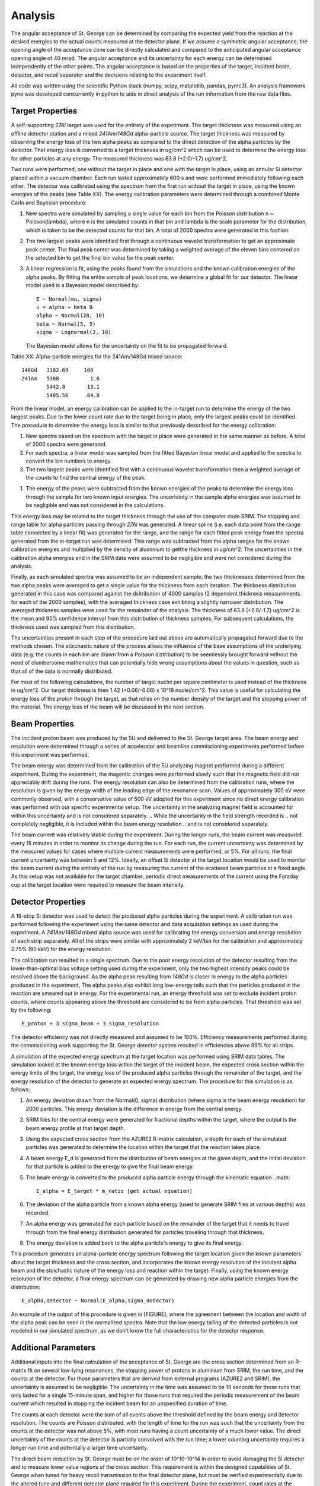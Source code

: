 .. Kings County 2.5 yr peated bourbon (Brooklyn, NY)

Analysis
========

The angular acceptance of St. George can be determined by comparing the
expected yield from the reaction at the desired energies to the actual counts
measured at the detector plane. If we assume a symmetric angular acceptance,
the opening angle of the acceptance cone can be directly calculated and
compared to the anticipated angular acceptance opening angle of 40 mrad. The
angular acceptance and its uncertainty for each energy can be determined
independently of the other points. The angular acceptance is based on the
properties of the target, incident beam, detector, and recoil separator and
the decisions relating to the experiment itself.

All code was written using the scientific Python stack (numpy, scipy,
matplotlib, pandas, pymc3). An analysis framework pyne was developed
concurrently in python to aide in direct analysis of the run information from
the raw data files.


Target Properties
-----------------

A self-supporting *27Al* target was used for the entirety of the experiment.
The target thickness was measured using an offline detector station and a mixed
*241Am*/*148Gd* alpha-particle source. The target thickness was measured by
observing the energy loss of the two alpha peaks as compared to the direct
detection of the alpha particles by the detector. That energy loss is converted
to a target thickness in ug/cm^2 which can be used to determine the energy loss
for other particles at any energy. The measured thickness was 63.8 (+2.0/-1.7)
ug/cm^2.

.. see foil_thickness/target_thickness_20180403.ipynb

Two runs were performed, one without the target in place and one with the
target in place, using an annular Si detector placed within a vacuum chamber.
Each run lasted approximately 600 s and were performed immediately following
each other. The detector was calibrated using the spectrum from the first run
without the target in place, using the known energies of the peaks (see Table
XX). The energy calibration parameters were determined through a combined
Monte Carlo and Bayesian procedure:

#.  New spectra were simulated by sampling a single value for each bin from
    the Poisson distribution n ~ Poisson(lambda), where n is the simulated
    counts in that bin and lambda is the scale parameter for the distribution,
    which is taken to be the detected counts for that bin. A total of 2000
    spectra were generated in this fashion.
#.  The two largest peaks were identified first through a continuous wavelet
    transformation to get an approximate peak center. The final peak center
    was determined by taking a weighted average of the eleven bins centered on
    the selected bin to get the final bin value for the peak center.
#.  A linear regression is fit, using the peaks found from the simulations and
    the known calibration energies of the alpha peaks. By fitting the entire
    sample of peak locations, we determine a global fit for our detector. The
    linear model used is a Bayesian model described by::

        E ~ Normal(mu, sigma)
        u = alpha + beta B
        alpha ~ Normal(28, 10)
        beta ~ Normal(5, 5)
        sigma ~ Lognormal(2, 10)

    The Bayesian model allows for the uncertainty on the fit to be propagated
    forward.

Table XX: Alpha-particle energies for the 241Am/148Gd mixed source::

    148Gd   3182.69     100
    241Am   5388          1.6
            5442.8       13.1
            5485.56      84.8

From the linear model, an energy calibration can be applied to the in-target
run to determine the energy of the two largest peaks. Due to the lower count
rate due to the target being in place, only the largest peaks could be
identified. The procedure to determine the energy loss is similar to that
previously described for the energy calibration:

#.  New spectra based on the spectrum with the target in place were generated
    in the same manner as before. A total of 2000 spectra were generated.
#.  For each spectra, a linear model was sampled from the fitted Bayesian
    linear model and applied to the spectra to convert the bin numbers to
    energy.
#.  The two largest peaks were identified first with a continuous wavelet
    transformation then a weighted average of the counts to find the central
    energy of the peak.
.. the last point here was done, but didn't go into the calculations
#.  The energy of the peaks were subtracted from the known energies of the
    peaks to determine the energy loss through the sample for two known
    input energies. The uncertainty in the sample alpha energies was assumed
    to be negligible and was not considered in the calculations.

This energy loss may be related to the target thickness through the use of the
computer code SRIM. The stopping and range table for alpha particles passing
through *27Al* was generated. A linear spline (i.e. each data point from the
range table connected by a linear fit) was generated for the range, and the
range for each fitted peak energy from the spectra generated from the in-target
run was determined. This range was subtracted from the alpha ranges for the
known calibration energies and multiplied by the density of aluminium to
getthe thickness in ug/cm^2. The uncertainties in the calibration alpha
energies and in the SRIM data were assumed to be negligible and were not
considered during the analysis.

Finally, as each simulated spectra was assumed to be an independent sample, the
two thicknesses determined from the two alpha peaks were averaged to get a
single value for the thickness from each iteration. The thickness distribution
generated in this case was compared against the dsitribution of 4000 samples
(2 dependent thickness measurements for each of the 2000 samples), with the
averaged thickness case exhibiting a slightly narrower distribution. The
averaged thickness samples were used for the remainder of the analysis. The
thickness of 63.8 (+2.0/-1.7) ug/cm^2 is the mean and 95% confidence interval
from this distribution of thickness samples. For subsequent calculations, the
thickness used was sampled from this distribution.

The uncertainties present in each step of the procedure laid out above are
automatically propagated forward due to the methods chosen. The stoichastic
nature of the process allows the influence of the base assumptions of the
underlying data (e.g. the counts in each bin are drawn from a Poisson
distribution) to be seemlessly brought forward without the need of clumbersome
mathematics that can potentially hide wrong assumptions about the values in
question, such as that all of the data is normally distributed.

For most of the following calculations, the number of target nuclei per square
centimeter is used instead of the thickness in ug/cm^2. Our target thickness is
then 1.42 (+0.06/-0.06) x 10^18 nuclei/cm^2. This value is useful for
calculating the energy loss of the proton through the target, as that relies on
the number density of the target and the stopping power of the material. The
energy loss of the beam will be discussed in the next section.


Beam Properties
---------------

The incident proton beam was produced by the 5U and delivered to the St. George
target area. The beam energy and resolution were determined through a series of
accelerator and beamline commissioning experiments performed before this
experiment was performed.

.. Similar experiments showed that the energy resolution
.. of the beam is approximately 300 keV. To be conservative, a value of 500 keV
.. was used for all runs.

The beam energy was determined from the calibration of the 5U analyzing magnet
performed during a different experiment. During the experiment, the magentic
changes were performed slowly such that the magnetic field did not appreciably
drift during the runs. The energy resolution can also be determined from the
calibration runs, where the resolution is given by the energy width of the
leading edge of the resonance scan. Values of approximately 300 eV were
commonly observed, with a conservative value of 500 eV adopted for this
experiment since no direct energy calibration was performed with our specific
experimental setup. The uncertainty in the analyzing magnet field is accounted
for within this uncertainty and is not considered separately.
.. While the uncertainty in the field strength recorded is
.. not completely negligible, it is included within the beam energy resolution
.. and is not considered separately.

The beam current was relatively stable during the experiment. During the longer
runs, the beam current was measured every 15 minutes in order to monitor its
change during the run. For each run, the current uncertainty was determined by
the measured values for cases where multiple current measurements were
performed, or 5%. For all runs, the final current uncertainty was between 5 and
12%. Ideally, an offset Si detector at the target location would be used to
monitor the beam current during the entirety of the run by measuring the
current of the scattered beam particles at a fixed angle. As this setup was not
available for the target chamber, periodic direct measurements of the current
using the Faraday cup at the target location were required to measure the beam
intensity.


Detector Properties
-------------------

A 16-strip Si detector was used to detect the produced alpha particles during
the experiment. A calibration run was performed following the experiment using
the same detector and data acquisition settings as used during the experiment.
A *241Am/148Gd* mixed alpha source was used for calibrating the energy
conversion and energy resolution of each strip separately. All of the strips
were similar with approximately 2 keV/bin for the calibration and approximately
2.75% (90 keV) for the energy resolution.

The calibration run resulted in a single spectrum. Due to the poor energy
resolution of the detector resulting from the lower-than-optimal bias voltage
setting used during the experiment, only the two highest intensity peaks could
be resolved above the background. As the alpha peak resulting from *148Gd* is
closer in energy to the alpha particles produced in the experiment, The alpha
peaks also exhibit long low-energy tails such that the particles produced in
the reaction are smeared out in energy. For the experimental run, an energy
threshold was set to exclude incident proton counts, where counts appearing
above the threshold are considered to be from alpha particles. That threshold
was set by the following::

    E_proton + 3 sigma_beam + 3 sigma_resolution

The detector efficiency was not directly measured and assumed to be 100%.
Efficiency measurements performed during the commissioning work supporting the
St. George detector system resulted in efficiencies above 99% for all strips.

A simulation of the expected energy spectrum at the target location was
performed using SRIM data tables. The simulation looked at the known energy
loss within the target of the incident beam, the expected cross section within
the energy limits of the target, the energy loss of the produced alpha
particles through the remainder of the target, and the energy resolution of the
detector to generate an expected energy spectrum. The procedure for this
simulation is as follows:

#.  An energy deviation drawn from the Normal(0, sigma) distribution (where
    sigma is the beam energy resolution) for 2000 particles. This energy
    deviation is the difference in energy from the central energy.
#.  SRIM files for the central energy were generated for fractional depths
    within the target, where the output is the beam energy profile at that
    target depth.
#.  Using the expected cross section from the AZURE2 R-matrix calculation, a
    depth for each of the simulated particles was generated to determine the
    location within the target that the reaction takes place.
#.  A beam energy E_d is generated from the distribution of beam energies at
    the given depth, and the initial deviation for that particle is added to
    the energy to give the final beam energy.
#.  The beam energy is converted to the produced alpha particle energy through
    the kinematic equation ..math::

        E_alpha = E_target * m_ratio [get actual equation]

#.  The deviation of the alpha particle from a known alpha energy (used to
    generate SRIM files at various depths) was recorded.
#.  An alpha energy was generated for each particle based on the remainder of
    the target that it needs to travel through from the final energy
    distribution generated for particles traveling through that thickness.
#.  The energy deviation is added back to the alpha particle's energy to give
    its final energy.

This procedure generates an alpha-particle energy spectrum following the target
location given the known parameters about the target thickness and the cross
section, and incorporates the known energy resolution of the incident alpha
beam and the stoichastic nature of the energy loss and reaction within the
target. Finally, using the known energy resolution of the detector, a final
energy spectrum can be generated by drawing new alpha particle energies from
the distribution::

    E_alpha,detector ~ Normal(E_alpha,sigma_detector)

An example of the output of this procedure is given in [FIGURE], where the
agreement between the location and width of the alpha peak can be seen in the
normalized spectra. Note that the low energy tailing of the detected particles
is not modeled in our simulated spectrum, as we don't know the full
characteristics for the detector response.


Additional Parameters
---------------------

Additional inputs into the final calculation of the acceptance of St. George
are the cross section determined from an R-matrix fit on several low-lying
resonances, the stopping power of protons in aluminium from SRIM, the run time,
and the counts at the detector. For those parameters that are derived from
external programs (AZURE2 and SRIM), the uncertainty is assumed to be
negligible. The uncertainty in the time was assumed to be 10 seconds for those
runs that only lasted for a single 15-minute span, and higher for those runs
that required the periodic measurement of the beam current which resulted in
stopping the incident beam for an unspecified duration of time.

The counts at each detector were the sum of all events above the threshold
defined by the beam energy and detector resolution. The counts are Poisson
distributed, with the length of time for the run was such that the uncertainty
from the counts at the detector was not above 5%, with most runs having a count
uncertainty of a much lower value. The direct uncertainty of the counts at the
detector is partially convolved with the run time; a lower counting uncertainty
requires a longer run time and potentially a larger time uncertainty.

The direct beam reduction by St. George must be on the order of 10^10-10^14 in
order to avoid damaging the Si detector and to measure lower value regions of
the cross section. This requirement is within the designed capabilities of St.
George when tuned for heavy recoil transmission to the final detector plane,
but must be verified experimentally due to the altered tune and different
detector plane required for this experiment. During the experiment, count rates
at the detector were monitored, and potential counts from the direct proton
beam were excluded from the final counts with the energy discriminator
previously described.

.. newsroom.fb.com -- why and how FB follows people not logged in/no accounts
.. web plugin: disconnect -- block 3rd party trackers


Final Acceptance Measurements
-----------------------------

The acceptance of St. George can be found for each energy value by comparing
the detected counts to the expected yield for that incident beam energy. The
yield is found from::

    Y(E) = N_r / N_b,

where N_r is the number of reaction products produced and N_b is the number
of incident beam particles. We can determine N_b from the beam current and
the total run time. The value for N_r is determined by the total counts at
the detector (for the experimental yield) or the integration of target and
cross section properties following::

    Y(E) = \int sigma/epsilon (look up equation in Iliadis)

In both cases, the detector efficiency and St. George transport efficiency
are 100%, as previously discussed.

The acceptance in mrad is given by::

    theta = arccos(1 - 2 * Y_experiment / Y_theory)

The angular acceptance can be calculated in this way for each run individually,
as shown in {FIGURE] and [TABLE]. The process for calculating the uncertainty
bounds is given by the following, repeated 2000 times to have enough confidence
in the final values:

#.  The beam energy, beam current, and time are sampled from a normal
    distribution N(mu,sigma), where mu and sigma are for the value (energy,
    current, or time) in question.
#.  The incident number of particles is calculated from the current and time.
#.  The target thickness in energy is calculated from finding the stopping
    power at the incident beam energy from the SRIM tables, and sampling from
    the distribution of target thicknesses in terms of atoms / cm^2.
#.  The yield is determined by integrating [EQUATION] between the entrance
    energy and the lower energy given by that entrance energy minus the target
    thickness.
#.  The experimental yield is drawn from a poisson distribution Poisson(c),
    where c is the number of counts detected.
#.  The acceptance for the iteration is caluclated by [EQUATION].

The distribution of values generated by the process above can be used to find
the acceptance and confidence intervals for the run in question. Each run has
an acceptance described by its distribution, which is the run for that
particular setting of St. George.

.. Things to do: generate tables for held variables for all runs
.. generate table for the finasl uncertainties/acceptances
